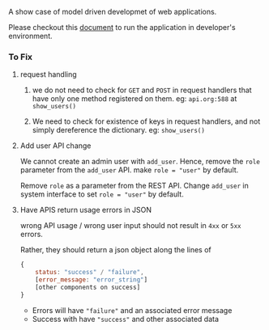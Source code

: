 A show case of model driven developmet of web applications.

Please checkout this [[./src/deployment/run-userdirectory-in-development-environment.org][document]] to run the application in developer's
environment.

*** To Fix

**** request handling

1. we do not need to check for =GET= and =POST= in request handlers that
   have only one method registered on them. eg: =api.org:588= at =show_users()=

2. We need to check for existence of keys in request handlers, and not
   simply dereference the dictionary. eg: =show_users()=
**** Add user API change
We cannot create an admin user with =add_user=.
Hence, remove the =role= parameter from the =add_user= API.
make =role = "user"= by default.

Remove =role= as a parameter from the REST API. Change =add_user=
in system interface to set =role = "user"= by default.
**** Have APIS return usage errors in JSON
wrong API usage / wrong user input should not result in
=4xx= or =5xx= errors.

Rather, they should return a json object along the lines of

#+BEGIN_SRC js
{
    status: "success" / "failure",
    [error_message: "error_string"]
    [other components on success]
}
#+END_SRC

- Errors will have ="failure"=  and an associated error message
- Success with have ="success"= and other associated data


